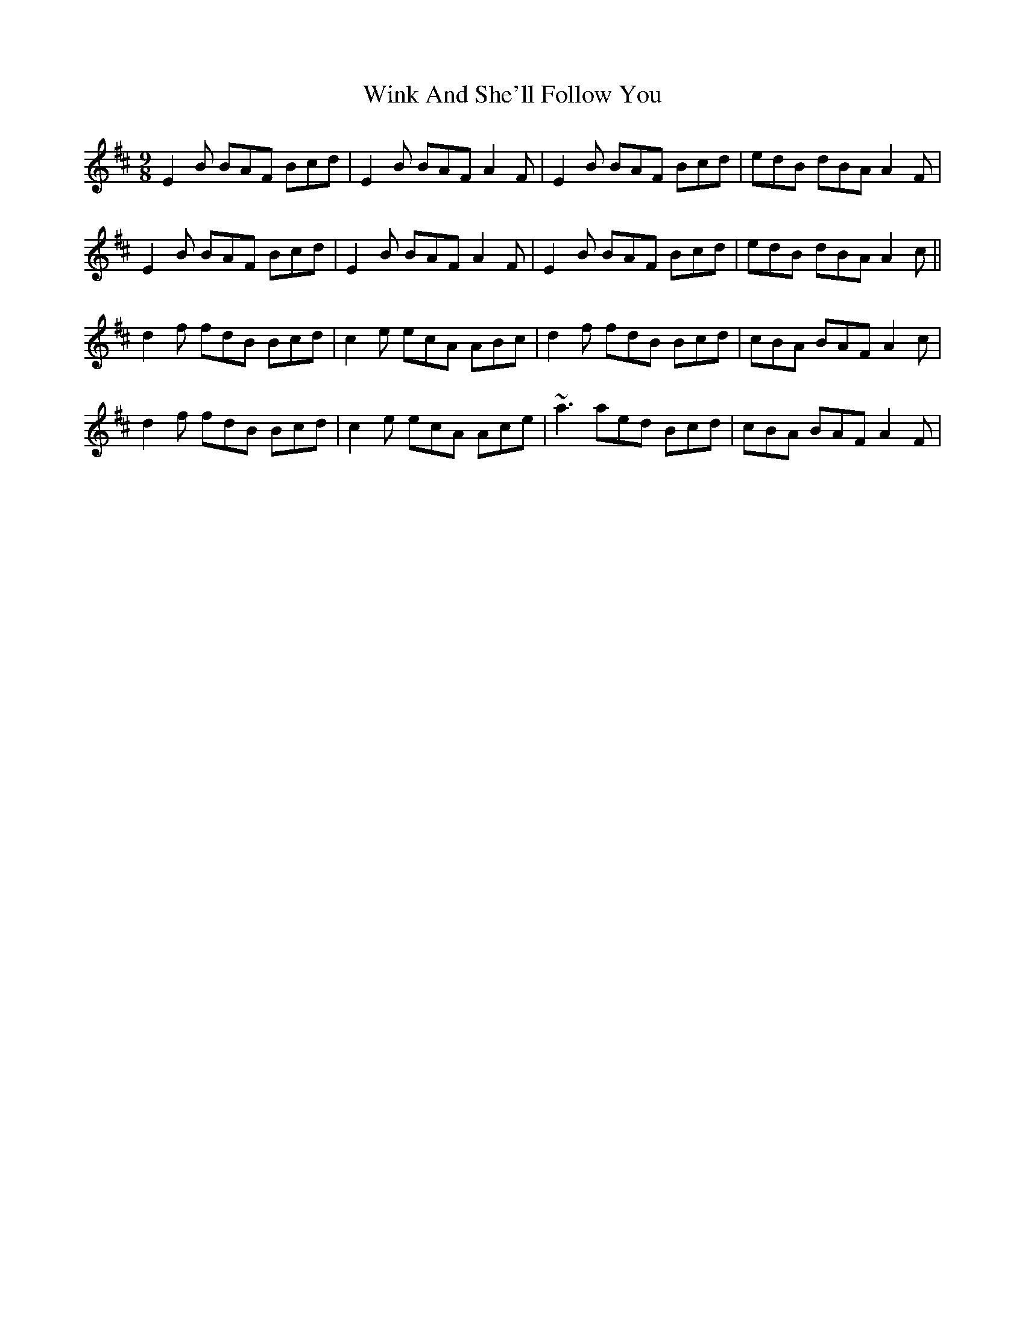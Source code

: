 X: 43127
T: Wink And She'll Follow You
R: slip jig
M: 9/8
K: Edorian
E2B BAF Bcd|E2B BAF A2F|E2B BAF Bcd|edB dBA A2F|
E2B BAF Bcd|E2B BAF A2F|E2B BAF Bcd|edB dBA A2c||
d2f fdB Bcd|c2 e ecA ABc|d2f fdB Bcd|cBA BAF A2c|
d2f fdB Bcd|c2 e ecA Ace|~a3 aed Bcd|cBA BAF A2F|

